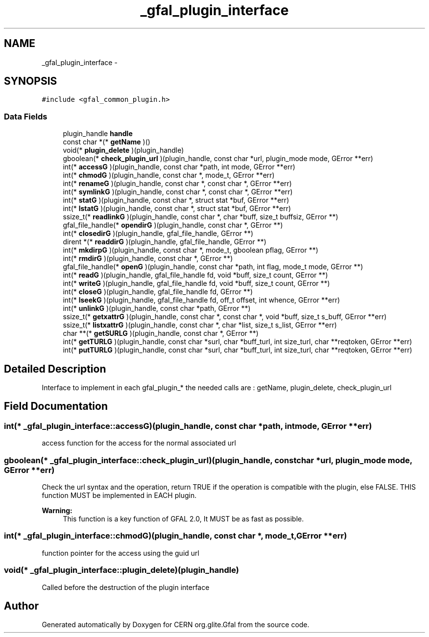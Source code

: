 .TH "_gfal_plugin_interface" 3 "20 Sep 2011" "Version 2.0.1" "CERN org.glite.Gfal" \" -*- nroff -*-
.ad l
.nh
.SH NAME
_gfal_plugin_interface \- 
.SH SYNOPSIS
.br
.PP
\fC#include <gfal_common_plugin.h>\fP
.PP
.SS "Data Fields"

.in +1c
.ti -1c
.RI "plugin_handle \fBhandle\fP"
.br
.ti -1c
.RI "const char *(* \fBgetName\fP )()"
.br
.ti -1c
.RI "void(* \fBplugin_delete\fP )(plugin_handle)"
.br
.ti -1c
.RI "gboolean(* \fBcheck_plugin_url\fP )(plugin_handle, const char *url, plugin_mode mode, GError **err)"
.br
.ti -1c
.RI "int(* \fBaccessG\fP )(plugin_handle, const char *path, int mode, GError **err)"
.br
.ti -1c
.RI "int(* \fBchmodG\fP )(plugin_handle, const char *, mode_t, GError **err)"
.br
.ti -1c
.RI "int(* \fBrenameG\fP )(plugin_handle, const char *, const char *, GError **err)"
.br
.ti -1c
.RI "int(* \fBsymlinkG\fP )(plugin_handle, const char *, const char *, GError **err)"
.br
.ti -1c
.RI "int(* \fBstatG\fP )(plugin_handle, const char *, struct stat *buf, GError **err)"
.br
.ti -1c
.RI "int(* \fBlstatG\fP )(plugin_handle, const char *, struct stat *buf, GError **err)"
.br
.ti -1c
.RI "ssize_t(* \fBreadlinkG\fP )(plugin_handle, const char *, char *buff, size_t buffsiz, GError **)"
.br
.ti -1c
.RI "gfal_file_handle(* \fBopendirG\fP )(plugin_handle, const char *, GError **)"
.br
.ti -1c
.RI "int(* \fBclosedirG\fP )(plugin_handle, gfal_file_handle, GError **)"
.br
.ti -1c
.RI "dirent *(* \fBreaddirG\fP )(plugin_handle, gfal_file_handle, GError **)"
.br
.ti -1c
.RI "int(* \fBmkdirpG\fP )(plugin_handle, const char *, mode_t, gboolean pflag, GError **)"
.br
.ti -1c
.RI "int(* \fBrmdirG\fP )(plugin_handle, const char *, GError **)"
.br
.ti -1c
.RI "gfal_file_handle(* \fBopenG\fP )(plugin_handle, const char *path, int flag, mode_t mode, GError **)"
.br
.ti -1c
.RI "int(* \fBreadG\fP )(plugin_handle, gfal_file_handle fd, void *buff, size_t count, GError **)"
.br
.ti -1c
.RI "int(* \fBwriteG\fP )(plugin_handle, gfal_file_handle fd, void *buff, size_t count, GError **)"
.br
.ti -1c
.RI "int(* \fBcloseG\fP )(plugin_handle, gfal_file_handle fd, GError **)"
.br
.ti -1c
.RI "int(* \fBlseekG\fP )(plugin_handle, gfal_file_handle fd, off_t offset, int whence, GError **err)"
.br
.ti -1c
.RI "int(* \fBunlinkG\fP )(plugin_handle, const char *path, GError **)"
.br
.ti -1c
.RI "ssize_t(* \fBgetxattrG\fP )(plugin_handle, const char *, const char *, void *buff, size_t s_buff, GError **err)"
.br
.ti -1c
.RI "ssize_t(* \fBlistxattrG\fP )(plugin_handle, const char *, char *list, size_t s_list, GError **err)"
.br
.ti -1c
.RI "char **(* \fBgetSURLG\fP )(plugin_handle, const char *, GError **)"
.br
.ti -1c
.RI "int(* \fBgetTURLG\fP )(plugin_handle, const char *surl, char *buff_turl, int size_turl, char **reqtoken, GError **err)"
.br
.ti -1c
.RI "int(* \fBputTURLG\fP )(plugin_handle, const char *surl, char *buff_turl, int size_turl, char **reqtoken, GError **err)"
.br
.in -1c
.SH "Detailed Description"
.PP 
Interface to implement in each gfal_plugin_* the needed calls are : getName, plugin_delete, check_plugin_url 
.PP
.SH "Field Documentation"
.PP 
.SS "int(* \fB_gfal_plugin_interface::accessG\fP)(plugin_handle, const char *path, int mode, GError **err)"
.PP
access function for the access for the normal associated url 
.SS "gboolean(* \fB_gfal_plugin_interface::check_plugin_url\fP)(plugin_handle, const char *url, plugin_mode mode, GError **err)"
.PP
Check the url syntax and the operation, return TRUE if the operation is compatible with the plugin, else FALSE. THIS function MUST be implemented in EACH plugin. 
.PP
\fBWarning:\fP
.RS 4
This function is a key function of GFAL 2.0, It MUST be as fast as possible. 
.RE
.PP

.SS "int(* \fB_gfal_plugin_interface::chmodG\fP)(plugin_handle, const char *, mode_t, GError **err)"
.PP
function pointer for the access using the guid url 
.SS "void(* \fB_gfal_plugin_interface::plugin_delete\fP)(plugin_handle)"
.PP
Called before the destruction of the plugin interface 

.SH "Author"
.PP 
Generated automatically by Doxygen for CERN org.glite.Gfal from the source code.
